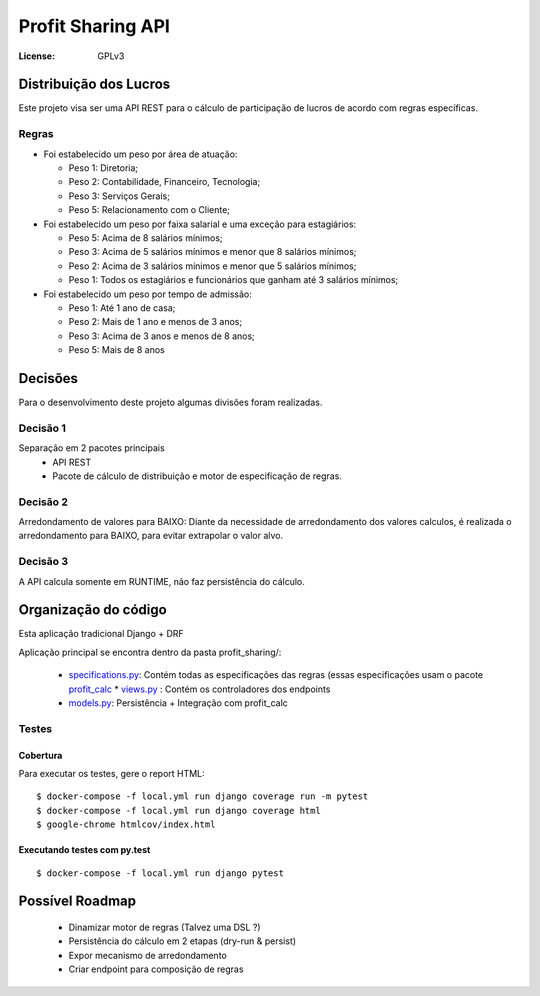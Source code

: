 Profit Sharing API
==================
:License: GPLv3


Distribuição dos Lucros
-----------------------

Este projeto visa ser uma API REST para o cálculo de participação de lucros de acordo com regras específicas.

Regras
^^^^^^

* Foi estabelecido um peso por área de atuação:

  * Peso 1: Diretoria;
  * Peso 2: Contabilidade, Financeiro, Tecnologia;
  * Peso 3: Serviços Gerais;
  * Peso 5: Relacionamento com o Cliente;

* Foi estabelecido um peso por faixa salarial e uma exceção para estagiários:

  * Peso 5: Acima de 8 salários mínimos;
  * Peso 3: Acima de 5 salários mínimos e menor que 8 salários mínimos;
  * Peso 2: Acima de 3 salários mínimos e menor que 5 salários mínimos;
  * Peso 1: Todos os estagiários e funcionários que ganham até 3 salários mínimos;

* Foi estabelecido um peso por tempo de admissão:

  * Peso 1: Até 1 ano de casa;
  * Peso 2: Mais de 1 ano e menos de 3 anos;
  * Peso 3: Acima de 3 anos e menos de 8 anos;
  * Peso 5: Mais de 8 anos



Decisões
--------
Para o desenvolvimento deste projeto algumas divisões foram realizadas.

Decisão 1
^^^^^^^^^
Separação em 2 pacotes principais
  * API REST
  * Pacote de cálculo de distribuição e motor de especificação de regras.

Decisão 2
^^^^^^^^^
Arredondamento de valores para BAIXO: Diante da necessidade de arredondamento dos valores calculos, é realizada o arredondamento para BAIXO, para evitar extrapolar o valor alvo.

Decisão 3
^^^^^^^^^
A API calcula somente em RUNTIME, não faz persistência do cálculo. 


Organização do código
---------------------

Esta aplicação tradicional Django +  DRF

Aplicação principal se encontra dentro da pasta profit_sharing/:

  * `specifications.py <https://github.com/danielmartins-ccp/profit-sharing-api/blob/master/dj_stone_profit_sharing_api/profit_sharing/specifications.py>`_: Contém todas as especificações das regras (essas especificações usam o pacote `profit_calc <https://github.com/danielmartins-ccp/profit-sharing-api/blob/master/profit_calc/profit_calc/specifications.py>`_  * `views.py <https://github.com/danielmartins-ccp/profit-sharing-api/blob/master/dj_stone_profit_sharing_api/profit_sharing/views.py>`_ : Contém os controladores dos endpoints
  * `models.py <https://github.com/danielmartins-ccp/profit-sharing-api/blob/master/dj_stone_profit_sharing_api/profit_sharing/models.py>`_: Persistência + Integração com profit_calc


Testes
^^^^^^

Cobertura
~~~~~~~~~

Para executar os testes, gere o report HTML::

    $ docker-compose -f local.yml run django coverage run -m pytest
    $ docker-compose -f local.yml run django coverage html
    $ google-chrome htmlcov/index.html

Executando testes com  py.test
~~~~~~~~~~~~~~~~~~~~~~~~~~~~~~

::

  $ docker-compose -f local.yml run django pytest


Possível Roadmap
----------------

  * Dinamizar motor de regras (Talvez uma DSL ?)
  * Persistência do cálculo em 2 etapas (dry-run & persist)
  * Expor mecanismo de arredondamento
  * Criar endpoint para composição de regras

